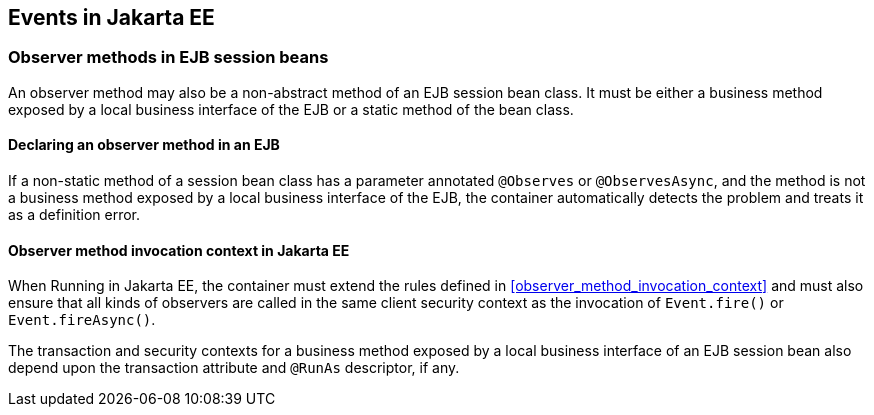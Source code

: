 [[events_ee]]

== Events in Jakarta EE

[[observer_methods_ee]]

=== Observer methods in EJB session beans

An observer method may also be a non-abstract method of an EJB session bean class.
It must be either a business method exposed by a local business interface of the EJB or a static method of the bean class.

[[observes_ee]]

==== Declaring an observer method in an EJB

If a non-static method of a session bean class has a parameter annotated `@Observes` or `@ObservesAsync`, and the method is not a business method exposed by a local business interface of the EJB, the container automatically detects the problem and treats it as a definition error.

[[observer_method_invocation_context_ee]]

==== Observer method invocation context in Jakarta EE

When Running in Jakarta EE, the container must extend the rules defined in <<observer_method_invocation_context>> and must also ensure that all kinds of observers are called in the same client security context as the invocation of `Event.fire()` or `Event.fireAsync()`.

The transaction and security contexts for a business method exposed by a local business interface of an EJB session bean also depend upon the transaction attribute and `@RunAs` descriptor, if any.
